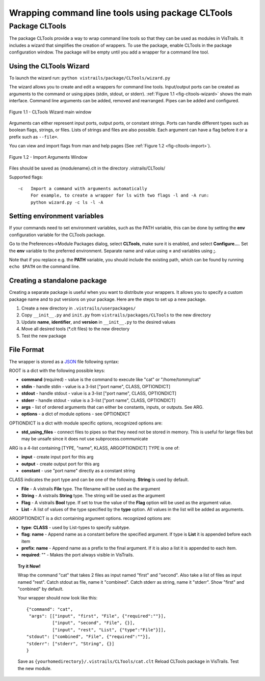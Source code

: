 .. _chap-cltools:

*************************************************
Wrapping command line tools using package CLTools 
*************************************************

.. index:: wrapping command line tools using package CLTools

Package CLTools
===============

The package CLTools provide a way to wrap command line tools so that they can be used as modules in VisTrails. It includes a wizard that simplifies the creation of wrappers. To use the package, enable CLTools in the package configuration window. The package will be empty until you add a wrapper for a command line tool.


Using the CLTools Wizard
^^^^^^^^^^^^^^^^^^^^^^^^

To launch the wizard run:
``python vistrails/package/CLTools/wizard.py``

The  wizard  allows  you  to  create  and edit  a  wrappers  for  command  line
tools. Input/output ports  can be created as arguments to  the command or using
pipes    (stdin,    stdout,    or    stderr).    :ref:`Figure    1.1
<fig-cltools-wizard>` shows  the main interface. Command line  arguments can be
added, removed and rearranged. Pipes can be added and configured.

.. _fig-cltools-wizard:

.. figure:: figures/CLTools/wizard.png
   :align: center
   :width: 70%

   Figure 1.1 - CLTools Wizard main window

Arguments can either represent input ports, output ports, or constant strings. Ports can handle different types such as boolean flags, strings, or files. Lists of strings and files are also possible. Each argument can have a flag before it or a prefix such as ``--file=``.

You can view and import flags from man and help pages (See :ref:`Figure 1.2
<fig-cltools-import>`).

.. figure:: figures/CLTools/import.png
   :align: center
   :width: 70%

   Figure 1.2 - Import Arguments Window

Files should be saved as {modulename}.clt in the directory .vistrails/CLTools/

Supported flags::

   -c   Import a command with arguments automatically
        For example, to create a wrapper for ls with two flags -l and -A run:
        python wizard.py -c ls -l -A

.. _fig-cltools-import:

Setting environment variables
^^^^^^^^^^^^^^^^^^^^^^^^^^^^^
If your commands need to set environment variables, such as the PATH variable, this can be done by setting the **env** configuration variable for the CLTools package.

Go to the Preferences->Module Packages dialog, select **CLTools**, make sure it is enabled, and select **Configure...**. Set the **env** variable to the preferred environment. Separate name and value using **=** and variables using **;**.

Note that if you replace e.g. the **PATH** variable, you should include the existing path, which can be found by running ``echo $PATH`` on the command line.

Creating a standalone package
^^^^^^^^^^^^^^^^^^^^^^^^^^^^^

Creating a separate package is useful when you want to distribute your wrappers. It allows you to specify a custom package name and to put versions on your package. Here are the steps to set up a new package.

1) Create a new directory in ``.vistrails/userpackages/``
2) Copy ``__init__.py`` and ``init.py`` from ``vistrails/packages/CLTools`` to the new directory
3) Update **name**, **identifier**, and **version** in ``__init__.py`` to the desired values
4) Move all desired tools (\*.clt files) to the new directory
5) Test the new package

File Format
^^^^^^^^^^^

The wrapper is stored as a `JSON <http://www.json.org/>`_ file following syntax:

ROOT is a dict with the following possible keys:

* **command** (required) - value is the command to execute like "cat" or "/home/tommy/cat"
* **stdin** - handle stdin - value is a 3-list ["port name", CLASS, OPTIONDICT]
* **stdout** - handle stdout - value is a 3-list ["port name", CLASS, OPTIONDICT]
* **stderr** - handle stdout - value is a 3-list ["port name", CLASS, OPTIONDICT]
* **args** - list of ordered arguments that can either be constants, inputs, or outputs. See ARG.
* **options** - a dict of module options - see OPTIONDICT

OPTIONDICT is a dict with module specific options, recognized options are:

* **std_using_files** - connect files to pipes so that they need not be stored in memory. This is useful for large files but may be unsafe since it does not use subprocess.communicate

ARG is a 4-list containing [TYPE, "name", KLASS, ARGOPTIONDICT]
TYPE is one of:

* **input** - create input port for this arg
* **output** - create output port for this arg
* **constant** - use "port name" directly as a constant string

CLASS indicates the port type and can be one of the following. **String** is used by default.

* **File** - A vistrails **File** type. The filename will be used as the argument
* **String** - A vistrails **String** type. The string will be used as the argument
* **Flag** - A vistrails **Bool** type. If set to true the value of the **Flag** option will be used as the argument value. 
* **List** - A list of values of the type specified by the **type** option. All values in the list will be added as arguments.

ARGOPTIONDICT is a dict containing argument options. recognized options are:

* **type**: **CLASS** - used by List-types to specify subtype.
* **flag**: **name** - Append name as a constant before the specified argument. If type is **List** it is appended before each item
* **prefix**: **name** - Append name as a prefix to the final argument. If it is also a list it is appended to each item.
* **required**: "" - Makes the port always visible in VisTrails.


.. topic:: Try it Now!

    Wrap the command "cat" that takes 2 files as input named "first" and "second". Also take a list of files as input named "rest".
    Catch stdout as file, name it "combined".
    Catch stderr as string, name it "stderr".
    Show "first" and "conbined" by default.

    Your wrapper should now look like this::
        
        {"command": "cat",
         "args": [["input", "first", "File", {"required":""}],
                  ["input", "second", "File", {}],
                  ["input", "rest", "List", {"type":"File"}]],
        "stdout": ["combined", "File", {"required":""}],
        "stderr": ["stderr", "String", {}]
        }

    Save as ``{yourhomedirectory}/.vistrails/CLTools/cat.clt``
    Reload CLTools package in VisTrails. Test the new module.

